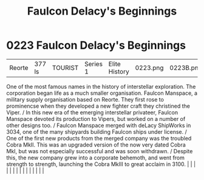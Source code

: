 :PROPERTIES:
:ID:       e1e35dd3-12ac-41d0-9c4e-582f1f694c2e
:END:
#+title: Faulcon Delacy's Beginnings
#+filetags: :beacon:
*     0223  Faulcon Delacy's Beginnings
| Reorte                               | 377 ls        | TOURIST                | Series 1  | Elite History | 0223.png | 0223B.png |               |                                                                                                                                                                                                                                                                                                                                                                                                                                                                                                                                                                                                                                                                                                                                                                                                                                                                                                                                                                                                                       |           |     4 | 

One of the most famous names in the history of interstellar exploration. The corporation began life as a much smaller organisation. Faulcon Manspace, a military supply organisation based on Reorte. They first rose to prominencse when they developed a new fighter craft they christined the Viper. / In this new era of the emerging interstellar privateer, Faulcon Manspace devoted its production to Vipers, but worked on a number of other designs too. / Faulcon Manspace merged with deLacy ShipWorks in 3034, one of the many shipyards building Faulcon ships under license. / One of the first new products from the merged company was the troubled Cobra MkII. This was an upgraded version of the now very dated Cobra MkI, but was not especially successful and was soon withdrawn. / Despite this, the new company grew into a corporate behemoth, and went from strength to strength, launching the Cobra MkIII to great acclaim in 3100.                                                                                                                                                                                                                                                                                                                                                                                                                                                                                                                                                                                                                                                                                                                                                                                                                                                                                                                                                                                                                                                                                                                                                                                                                                                                                                                                                                                                                                                                                                                                                                                                                                                                                                                                                                                                                                                                                                                                                                                                                                                                                   |   |   |                                                                                                                                                                                                                                                                                                                                                                                                                                                                                                                                                                                                                                                                                                                                                                                                                                                                                                                                                                                                                       |   |   |   |   |   |   |   |   |   |   |   |   

[[file:img/beacons/0223B.png]]
